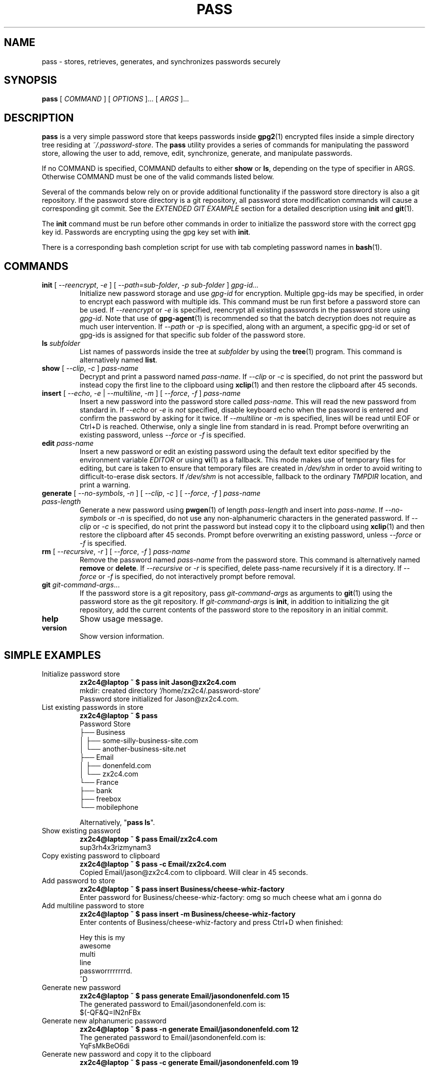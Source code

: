 .TH PASS 1 "2012 Sept 24" ZX2C4 "Password Store"

.SH NAME
pass - stores, retrieves, generates, and synchronizes passwords securely

.SH SYNOPSIS
.B pass
[ 
.I COMMAND
] [ 
.I OPTIONS
]... [ 
.I ARGS
]...

.SH DESCRIPTION

.B pass 
is a very simple password store that keeps passwords inside 
.BR gpg2 (1)
encrypted files inside a simple directory tree residing at 
.IR ~/.password-store .
The
.B pass
utility provides a series of commands for manipulating the password store,
allowing the user to add, remove, edit, synchronize, generate, and manipulate
passwords.

If no COMMAND is specified, COMMAND defaults to either
.B show
or
.BR ls ,
depending on the type of specifier in ARGS. Otherwise COMMAND must be one of
the valid commands listed below.

Several of the commands below rely on or provide additional functionality if
the password store directory is also a git repository. If the password store
directory is a git repository, all password store modification commands will
cause a corresponding git commit. See the \fIEXTENDED GIT EXAMPLE\fP section
for a detailed description using \fBinit\fP and
.BR git (1).

The \fBinit\fP command must be run before other commands in order to initialize
the password store with the correct gpg key id. Passwords are encrypting using
the gpg key set with \fBinit\fP.

There is a corresponding bash completion script for use with tab completing
password names in
.BR bash (1).

.SH COMMANDS

.TP
\fBinit\fP [ \fI--reencrypt\fP, \fI-e\fP ] [ \fI--path=sub-folder\fP, \fI-p sub-folder\fP ] \fIgpg-id...\fP
Initialize new password storage and use
.I gpg-id
for encryption. Multiple gpg-ids may be specified, in order to encrypt each
password with multiple ids. This command must be run first before a password
store can be used. If \fI--reencrypt\fP or \fI-e\fP is specified, reencrypt
all existing passwords in the password store using \fIgpg-id\fP. Note that
use of
.BR gpg-agent (1)
is recommended so that the batch decryption does not require as much user
intervention. If \fI--path\fP or \fI-p\fP is specified, along with an argument,
a specific gpg-id or set of gpg-ids is assigned for that specific sub folder of
the password store.
.TP
\fBls\fP \fIsubfolder\fP
List names of passwords inside the tree at
.I subfolder
by using the
.BR tree (1)
program. This command is alternatively named \fBlist\fP.
.TP
\fBshow\fP [ \fI--clip\fP, \fI-c\fP ] \fIpass-name\fP
Decrypt and print a password named \fIpass-name\fP. If \fI--clip\fP or \fI-c\fP
is specified, do not print the password but instead copy the first line to the
clipboard using
.BR xclip (1)
and then restore the clipboard after 45 seconds.
.TP
\fBinsert\fP [ \fI--echo\fP, \fI-e\fP | \fI--multiline\fP, \fI-m\fP ] [ \fI--force\fP, \fI-f\fP ] \fIpass-name\fP
Insert a new password into the password store called \fIpass-name\fP. This will
read the new password from standard in. If \fI--echo\fP or \fI-e\fP is \fInot\fP specified,
disable keyboard echo when the password is entered and confirm the password by asking
for it twice. If \fI--multiline\fP or \fI-m\fP is specified, lines will be read until
EOF or Ctrl+D is reached. Otherwise, only a single line from standard in is read. Prompt
before overwriting an existing password, unless \fI--force\fP or \fI-f\fP is specified.
.TP
\fBedit\fP \fIpass-name\fP
Insert a new password or edit an existing password using the default text editor specified
by the environment variable \fIEDITOR\fP or using
.BR vi (1)
as a fallback. This mode makes use of temporary files for editing, but care is taken to
ensure that temporary files are created in \fI/dev/shm\fP in order to avoid writing to
difficult-to-erase disk sectors. If \fI/dev/shm\fP is not accessible, fallback to
the ordinary \fITMPDIR\fP location, and print a warning.
.TP
\fBgenerate\fP [ \fI--no-symbols\fP, \fI-n\fP ] [ \fI--clip\fP, \fI-c\fP ] [ \fI--force\fP, \fI-f\fP ] \fIpass-name pass-length\fP
Generate a new password using
.BR pwgen (1)
of length \fIpass-length\fP and insert into \fIpass-name\fP. If \fI--no-symbols\fP or \fI-n\fP
is specified, do not use any non-alphanumeric characters in the generated password.
If \fI--clip\fP or \fI-c\fP is specified, do not print the password but instead copy
it to the clipboard using
.BR xclip (1)
and then restore the clipboard after 45 seconds. Prompt before overwriting an existing password,
unless \fI--force\fP or \fI-f\fP is specified.
.TP
\fBrm\fP [ \fI--recursive\fP, \fI-r\fP ] [ \fI--force\fP, \fI-f\fP ] \fIpass-name\fP
Remove the password named \fIpass-name\fP from the password store. This command is
alternatively named \fBremove\fP or \fBdelete\fP. If \fI--recursive\fP or \fI-r\fP
is specified, delete pass-name recursively if it is a directory. If \fI--force\fP
or \fI-f\fP is specified, do not interactively prompt before removal.
.TP
\fBgit\fP \fIgit-command-args\fP...
If the password store is a git repository, pass \fIgit-command-args\fP as arguments to
.BR git (1)
using the password store as the git repository. If \fIgit-command-args\fP is \fBinit\fP,
in addition to initializing the git repository, add the current contents of the password
store to the repository in an initial commit.
.TP
\fBhelp\fP
Show usage message.
.TP
\fBversion\fP
Show version information.

.SH SIMPLE EXAMPLES

.TP
Initialize password store
.B zx2c4@laptop ~ $ pass init Jason@zx2c4.com 
.br
mkdir: created directory \[u2018]/home/zx2c4/.password-store\[u2019] 
.br
Password store initialized for Jason@zx2c4.com.
.TP
List existing passwords in store
.B zx2c4@laptop ~ $ pass 
.br
Password Store
.br
\[u251C]\[u2500]\[u2500] Business 
.br
\[u2502]   \[u251C]\[u2500]\[u2500] some-silly-business-site.com 
.br
\[u2502]   \[u2514]\[u2500]\[u2500] another-business-site.net 
.br
\[u251C]\[u2500]\[u2500] Email 
.br
\[u2502]   \[u251C]\[u2500]\[u2500] donenfeld.com 
.br
\[u2502]   \[u2514]\[u2500]\[u2500] zx2c4.com 
.br
\[u2514]\[u2500]\[u2500] France 
.br
    \[u251C]\[u2500]\[u2500] bank 
.br
    \[u251C]\[u2500]\[u2500] freebox 
.br
    \[u2514]\[u2500]\[u2500] mobilephone  
.br

.br
Alternatively, "\fBpass ls\fP".
.TP
Show existing password
.B zx2c4@laptop ~ $ pass Email/zx2c4.com 
.br
sup3rh4x3rizmynam3 
.TP
Copy existing password to clipboard
.B zx2c4@laptop ~ $ pass -c Email/zx2c4.com 
.br
Copied Email/jason@zx2c4.com to clipboard. Will clear in 45 seconds.
.TP
Add password to store
.B zx2c4@laptop ~ $ pass insert Business/cheese-whiz-factory 
.br
Enter password for Business/cheese-whiz-factory: omg so much cheese what am i gonna do
.TP
Add multiline password to store 
.B zx2c4@laptop ~ $ pass insert -m Business/cheese-whiz-factory 
.br
Enter contents of Business/cheese-whiz-factory and press Ctrl+D when finished: 
.br
 
.br
Hey this is my 
.br
awesome 
.br
multi 
.br
line 
.br
passworrrrrrrrd. 
.br
^D 
.TP
Generate new password
.B zx2c4@laptop ~ $ pass generate Email/jasondonenfeld.com 15 
.br
The generated password to Email/jasondonenfeld.com is: 
.br
$(-QF&Q=IN2nFBx
.TP
Generate new alphanumeric password
.B zx2c4@laptop ~ $ pass -n generate Email/jasondonenfeld.com 12
.br
The generated password to Email/jasondonenfeld.com is: 
.br
YqFsMkBeO6di
.TP
Generate new password and copy it to the clipboard
.B zx2c4@laptop ~ $ pass -c generate Email/jasondonenfeld.com 19
.br
Copied Email/jasondonenfeld.com to clipboard. Will clear in 45 seconds.
.TP
Remove password from store
.B zx2c4@laptop ~ $ pass remove Business/cheese-whiz-factory 
.br
rm: remove regular file \[u2018]/home/zx2c4/.password-store/Business/cheese-whiz-factory.gpg\[u2019]? y 
.br
removed \[u2018]/home/zx2c4/.password-store/Business/cheese-whiz-factory.gpg\[u2019]

.SH EXTENDED GIT EXAMPLE
Here, we initialize new password store, create a git repository, and then manipulate and sync passwords. Make note of the arguments to the first call of \fBpass git push\fP; consult
.BR git-push (1)
for more information.

.B zx2c4@laptop ~ $ pass init Jason@zx2c4.com 
.br
mkdir: created directory \[u2018]/home/zx2c4/.password-store\[u2019] 
.br
Password store initialized for Jason@zx2c4.com. 

.B zx2c4@laptop ~ $ pass git init 
.br
Initialized empty Git repository in /home/zx2c4/.password-store/.git/
.br
[master (root-commit) 998c8fd] Added current contents of password store.
.br
 1 file changed, 1 insertion(+)
.br
 create mode 100644 .gpg-id

.B zx2c4@laptop ~ $ pass git remote add origin kexec.com:pass-store 

.B zx2c4@laptop ~ $ pass generate Amazon/amazonemail@email.com 21 
.br
mkdir: created directory \[u2018]/home/zx2c4/.password-store/Amazon\[u2019] 
.br
[master 30fdc1e] Added generated password for Amazon/amazonemail@email.com to store.
.br
1 file changed, 0 insertions(+), 0 deletions(-) 
.br
create mode 100644 Amazon/amazonemail@email.com.gpg 
.br
The generated password to Amazon/amazonemail@email.com is: 
.br
<5m,_BrZY`antNDxKN<0A 

.B zx2c4@laptop ~ $ pass git push -u --all
.br
Counting objects: 4, done. 
.br
Delta compression using up to 2 threads. 
.br
Compressing objects: 100% (3/3), done. 
.br
Writing objects: 100% (4/4), 921 bytes, done. 
.br
Total 4 (delta 0), reused 0 (delta 0) 
.br
To kexec.com:pass-store 
.br
* [new branch]      master -> master 
.br
Branch master set up to track remote branch master from origin. 

.B zx2c4@laptop ~ $ pass insert Amazon/otheraccount@email.com 
.br
Enter password for Amazon/otheraccount@email.com: som3r3a11yb1gp4ssw0rd!!88** 
.br
[master b9b6746] Added given password for Amazon/otheraccount@email.com to store. 
.br
1 file changed, 0 insertions(+), 0 deletions(-) 
.br
create mode 100644 Amazon/otheraccount@email.com.gpg 

.B zx2c4@laptop ~ $ pass rm Amazon/amazonemail@email.com 
.br
rm: remove regular file \[u2018]/home/zx2c4/.password-store/Amazon/amazonemail@email.com.gpg\[u2019]? y 
.br
removed \[u2018]/home/zx2c4/.password-store/Amazon/amazonemail@email.com.gpg\[u2019] 
.br
rm 'Amazon/amazonemail@email.com.gpg' 
.br
[master 288b379] Removed Amazon/amazonemail@email.com from store. 
.br
1 file changed, 0 insertions(+), 0 deletions(-) 
.br
delete mode 100644 Amazon/amazonemail@email.com.gpg 

.B zx2c4@laptop ~ $ pass git push
.br
Counting objects: 9, done. 
.br
Delta compression using up to 2 threads. 
.br
Compressing objects: 100% (5/5), done. 
.br
Writing objects: 100% (7/7), 1.25 KiB, done. 
.br
Total 7 (delta 0), reused 0 (delta 0) 
.br
To kexec.com:pass-store

.SH FILES

.TP
.B ~/.password-store
The default password storage directory.
.TP
.B ~/.password-store/.gpg-id
Contains the default gpg key identification used for encryption and decryption.
Multiple gpg keys may be specified in this file, one per line. If this file
exists in any sub directories, passwords inside those sub directories are
encrypted using those keys. This should be set using the \fBinit\fP command.

.SH ENVIRONMENT VARIABLES

.TP
.I PASSWORD_STORE_DIR
Overrides the default password storage directory.
.TP
.I PASSWORD_STORE_KEY
Overrides the default gpg key identification set by \fBinit\fP.
.TP
.I PASSWORD_STORE_GIT
Overrides the default root of the git repository, which is helpful if
\fIPASSWORD_STORE_DIR\fP is temporarily set to a sub-directory of the default
password store.
.TP
.I EDITOR
The location of the text editor used by \fBedit\fP.

.SH SEE ALSO
.BR gpg2 (1),
.BR pwgen (1),
.BR git (1),
.BR xclip (1).

.SH AUTHOR
.B pass
was written by
.MT Jason@zx2c4.com
Jason A. Donenfeld
.ME .
For updates and more information, a project page is available on the
.UR http://\:zx2c4.com/\:projects/\:password-store
World Wide Web
.UE .

.SH COPYING
This program is free software; you can redistribute it and/or
modify it under the terms of the GNU General Public License
as published by the Free Software Foundation; either version 2
of the License, or (at your option) any later version.

This program is distributed in the hope that it will be useful,
but WITHOUT ANY WARRANTY; without even the implied warranty of
MERCHANTABILITY or FITNESS FOR A PARTICULAR PURPOSE.  See the
GNU General Public License for more details.

You should have received a copy of the GNU General Public License
along with this program; if not, write to the Free Software
Foundation, Inc., 51 Franklin Street, Fifth Floor, Boston, MA  02110-1301, USA.
